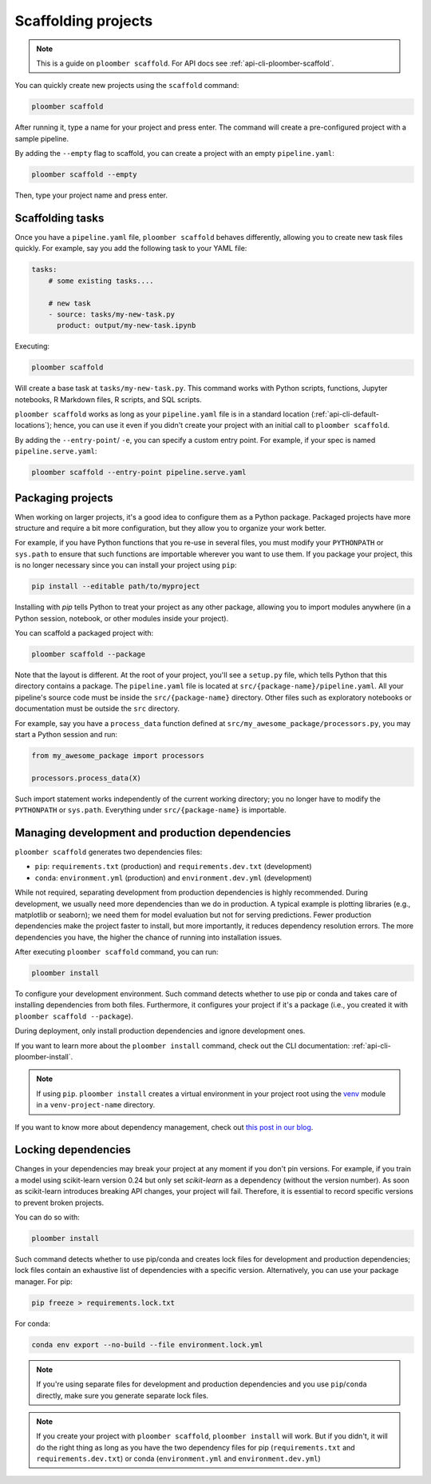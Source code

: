 Scaffolding projects
====================

.. note::

    This is a guide on ``ploomber scaffold``. For API docs
    see :ref:`api-cli-ploomber-scaffold`.

You can quickly create new projects using the ``scaffold`` command:

.. code-block:: console

    ploomber scaffold

After running it, type a name for your project and press enter. The command will create a pre-configured project with a sample pipeline.


By adding the ``--empty`` flag to scaffold, you can create a project with an empty ``pipeline.yaml``:

.. code-block:: console

    ploomber scaffold --empty

Then, type your project name and press enter.


Scaffolding tasks
-----------------

Once you have a ``pipeline.yaml`` file, ``ploomber scaffold`` behaves
differently, allowing you to create new task files quickly. For example, say
you add the following task to your YAML file:

.. code-block:: yaml
    :class: text-editor
    :name: pipeline-yaml

    tasks:
        # some existing tasks....

        # new task
        - source: tasks/my-new-task.py
          product: output/my-new-task.ipynb

Executing:

.. code-block:: console

    ploomber scaffold

Will create a base task at ``tasks/my-new-task.py``. This command works with
Python scripts, functions, Jupyter notebooks, R Markdown files, R scripts, and
SQL scripts.

``ploomber scaffold`` works as long as your ``pipeline.yaml`` file
is in a standard location (:ref:`api-cli-default-locations`); hence, you can
use it even if you didn't create your project with an initial call to
``ploomber scaffold``.


By adding the ``--entry-point``/ ``-e``, you can specify a custom entry point.
For example, if your spec is named ``pipeline.serve.yaml``:

.. code-block:: console

    ploomber scaffold --entry-point pipeline.serve.yaml


Packaging projects
------------------

When working on larger projects, it's a good idea to configure them as a Python
package. Packaged projects have more structure and require a bit more configuration, but
they allow you to organize your work better.

For example, if you have Python functions that you re-use in several files,
you must modify your ``PYTHONPATH`` or ``sys.path`` to ensure that such
functions are importable wherever you want to use them. If you package your
project, this is no longer necessary since you can install your project using
``pip``:

.. code-block:: console

    pip install --editable path/to/myproject

Installing with `pip` tells Python to treat your project as any other package,
allowing you to import modules anywhere (in a Python session, notebook, or other modules inside
your project).

You can scaffold a packaged project with:

.. code-block:: console

    ploomber scaffold --package


Note that the layout is different. At the root of your project, you'll see a
``setup.py`` file, which tells Python that this directory contains a package.
The ``pipeline.yaml`` file is located at ``src/{package-name}/pipeline.yaml``.
All your pipeline's source code must be inside the ``src/{package-name}``
directory. Other files such as exploratory notebooks or documentation must be
outside the ``src`` directory.

For example, say you have a ``process_data`` function defined at
``src/my_awesome_package/processors.py``, you may start a Python session and
run:

.. code-block:: python
    :class: ipython

    from my_awesome_package import processors

    processors.process_data(X)

Such import statement works independently of the current working directory; you
no longer have to modify the ``PYTHONPATH`` or ``sys.path``. Everything under
``src/{package-name}`` is importable.


Managing development and production dependencies
------------------------------------------------

``ploomber scaffold`` generates two dependencies files:

* ``pip``: ``requirements.txt`` (production) and ``requirements.dev.txt`` (development)
* ``conda``: ``environment.yml`` (production) and ``environment.dev.yml`` (development)

While not required, separating development from production
dependencies is highly recommended. During development, we usually need more
dependencies than we do in production. A typical example is plotting libraries
(e.g., matplotlib or seaborn); we need them for model evaluation but not for
serving predictions. Fewer production dependencies make the project faster to
install, but more importantly, it reduces dependency resolution errors. The
more dependencies you have, the higher the chance of running into installation
issues.

After executing ``ploomber scaffold`` command, you can run:

.. code-block:: console

    ploomber install

To configure your development environment. Such command detects whether to use pip
or conda and takes care of installing dependencies from both files.
Furthermore, it configures your project if it's a package (i.e., you created it
with ``ploomber scaffold --package``).

During deployment, only install production dependencies and ignore development ones.

If you want to learn more about the ``ploomber install`` command, check out
the CLI documentation: :ref:`api-cli-ploomber-install`.

.. note::
    
    If using ``pip``. ``ploomber install`` creates a virtual environment
    in your project root using the
    `venv <https://docs.python.org/3/tutorial/venv.html>`_ module in a
    ``venv-project-name`` directory.

If you want to know more about dependency management, check out
`this post in our blog <https://ploomber.io/posts/python-envs/>`_.

Locking dependencies
--------------------

Changes in your dependencies may break your project at any moment if you don't
pin versions. For example, if you train a model using scikit-learn version
0.24 but only set `scikit-learn` as a dependency (without the version number).
As soon as scikit-learn introduces breaking API changes, your project will
fail. Therefore, it is essential to record specific versions to prevent broken
projects.

You can do so with:

.. code-block:: console

    ploomber install

Such command detects whether to use pip/conda and creates lock
files for development and production dependencies; lock files contain an
exhaustive list of dependencies with a specific version. Alternatively, you can use
your package manager. For pip:

.. code-block:: console

    pip freeze > requirements.lock.txt

For conda:

.. code-block:: console

    conda env export --no-build --file environment.lock.yml


.. note::
    
    If you're using separate files for development and production dependencies
    and you use ``pip``/``conda`` directly, make sure you generate separate
    lock files.



.. note::
    
    If you create your project with ``ploomber scaffold``,
    ``ploomber install`` will work. But if you didn't, it will do the right thing
    as long as you have the two dependency files for pip (``requirements.txt``
    and ``requirements.dev.txt``) or conda (``environment.yml`` and
    ``environment.dev.yml``)
